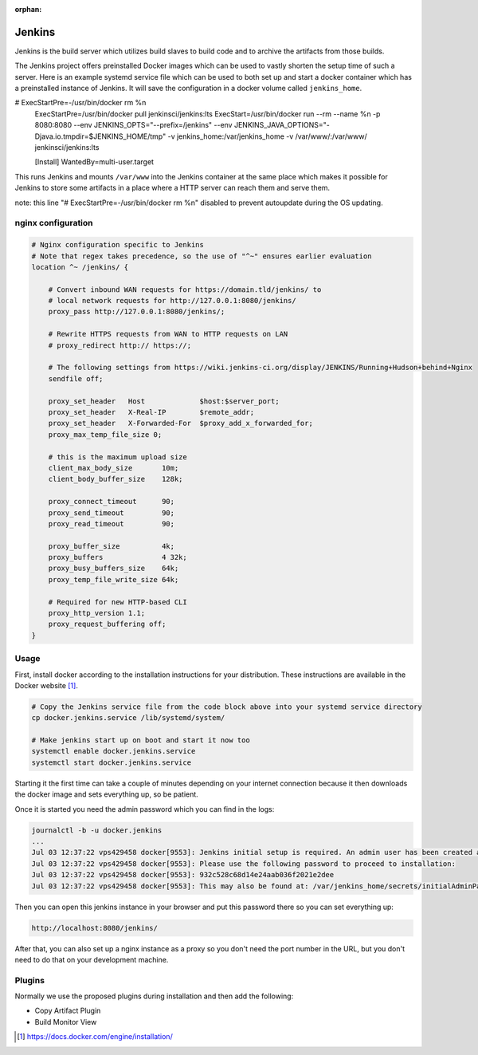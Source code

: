 :orphan:

Jenkins
=======

Jenkins is the build server which utilizes build slaves to build code and to archive the artifacts from those builds.

The Jenkins project offers preinstalled Docker images which can be used to vastly shorten the setup time of such a server. Here is an example systemd service file which can be used to both set up and start a docker container which has a preinstalled instance of Jenkins. It will save the configuration in a docker volume called ``jenkins_home``.

.. code-block:: none
   :caption: docker.jenkins.service
   
   [Unit]
   Description=Jenkins Container
   After=docker.service
   Requires=docker.service
   
   [Service]
   TimeoutStartSec=0
   Restart=always
   ExecStartPre=-/usr/bin/docker stop %n
#   ExecStartPre=-/usr/bin/docker rm %n
   ExecStartPre=/usr/bin/docker pull jenkinsci/jenkins:lts
   ExecStart=/usr/bin/docker run --rm --name %n -p 8080:8080 --env JENKINS_OPTS="--prefix=/jenkins" --env JENKINS_JAVA_OPTIONS="-Djava.io.tmpdir=$JENKINS_HOME/tmp" -v jenkins_home:/var/jenkins_home -v /var/www/:/var/www/ jenkinsci/jenkins:lts
   
   [Install]
   WantedBy=multi-user.target

This runs Jenkins and mounts ``/var/www`` into the Jenkins container at the same place which makes it possible for Jenkins to store some artifacts in a place where a HTTP server can reach them and serve them.

note: this line "#   ExecStartPre=-/usr/bin/docker rm %n" disabled to prevent autoupdate during the OS updating.

nginx configuration
-------------------
.. code-block:: none

    # Nginx configuration specific to Jenkins
    # Note that regex takes precedence, so the use of "^~" ensures earlier evaluation
    location ^~ /jenkins/ {

        # Convert inbound WAN requests for https://domain.tld/jenkins/ to
        # local network requests for http://127.0.0.1:8080/jenkins/
        proxy_pass http://127.0.0.1:8080/jenkins/;

        # Rewrite HTTPS requests from WAN to HTTP requests on LAN
        # proxy_redirect http:// https://;

        # The following settings from https://wiki.jenkins-ci.org/display/JENKINS/Running+Hudson+behind+Nginx
        sendfile off;

        proxy_set_header   Host             $host:$server_port;
        proxy_set_header   X-Real-IP        $remote_addr;
        proxy_set_header   X-Forwarded-For  $proxy_add_x_forwarded_for;
        proxy_max_temp_file_size 0;

        # this is the maximum upload size
        client_max_body_size       10m;
        client_body_buffer_size    128k;

        proxy_connect_timeout      90;
        proxy_send_timeout         90;
        proxy_read_timeout         90;

        proxy_buffer_size          4k;
        proxy_buffers              4 32k;
        proxy_busy_buffers_size    64k;
        proxy_temp_file_write_size 64k;

        # Required for new HTTP-based CLI
        proxy_http_version 1.1;
        proxy_request_buffering off;
    }


Usage
-----
First, install docker according to the installation instructions for your distribution. These instructions are available in the Docker website [#dockerinstall]_.

.. code-block:: bash

   # Copy the Jenkins service file from the code block above into your systemd service directory
   cp docker.jenkins.service /lib/systemd/system/

   # Make jenkins start up on boot and start it now too
   systemctl enable docker.jenkins.service
   systemctl start docker.jenkins.service

Starting it the first time can take a couple of minutes depending on your internet connection because it then downloads the docker image and sets everything up, so be patient.

Once it is started you need the admin password which you can find in the logs:

.. code-block:: none

   journalctl -b -u docker.jenkins
   ...
   Jul 03 12:37:22 vps429458 docker[9553]: Jenkins initial setup is required. An admin user has been created and a password generated.
   Jul 03 12:37:22 vps429458 docker[9553]: Please use the following password to proceed to installation:
   Jul 03 12:37:22 vps429458 docker[9553]: 932c528c68d14e24aab036f2021e2dee
   Jul 03 12:37:22 vps429458 docker[9553]: This may also be found at: /var/jenkins_home/secrets/initialAdminPassword

Then you can open this jenkins instance in your browser and put this password there so you can set everything up:

.. code-block:: none

   http://localhost:8080/jenkins/

After that, you can also set up a nginx instance as a proxy so you don't need the port number in the URL, but you don't need to do that on your development machine.

Plugins
-------

Normally we use the proposed plugins during installation and then add the following:

- Copy Artifact Plugin
- Build Monitor View

.. [#dockerinstall]  https://docs.docker.com/engine/installation/
